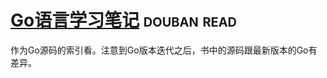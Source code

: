 * [[https://book.douban.com/subject/26832468/][Go语言学习笔记]]    :douban:read:
作为Go源码的索引看。注意到Go版本迭代之后，书中的源码跟最新版本的Go有差异。
